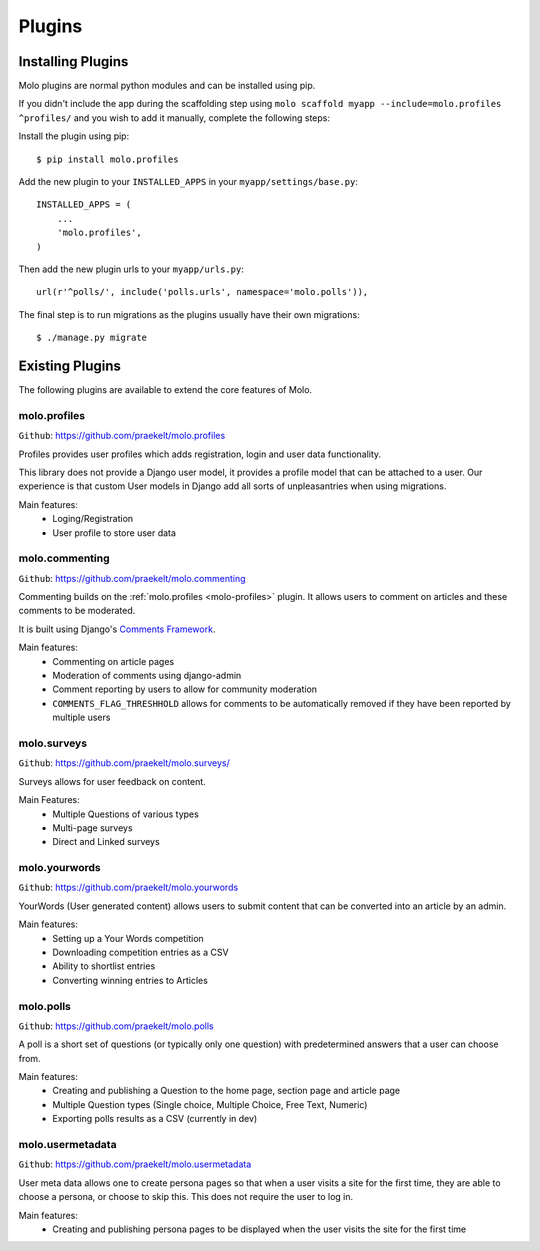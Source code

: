 Plugins
===============

Installing Plugins
------------------

Molo plugins are normal python modules and can be installed using pip.

If you didn't include the app during the scaffolding step using
``molo scaffold myapp --include=molo.profiles ^profiles/`` and you wish to add it manually,
complete the following steps:

Install the plugin using pip::

    $ pip install molo.profiles

Add the new plugin to your ``INSTALLED_APPS`` in your ``myapp/settings/base.py``::

    INSTALLED_APPS = (
        ...
        'molo.profiles',
    )

Then add the new plugin urls to your ``myapp/urls.py``::

    url(r'^polls/', include('polls.urls', namespace='molo.polls')),

The final step is to run migrations as the plugins usually have their own migrations::

    $ ./manage.py migrate

Existing Plugins
----------------

The following plugins are available to extend the core features of Molo.

.. _molo-profiles:

molo.profiles
~~~~~~~~~~~~~

``Github``: https://github.com/praekelt/molo.profiles

Profiles provides user profiles which adds registration, login and user data functionality.

This library does not provide a Django user model, it provides a profile model that can be attached to a user. Our experience is that custom User models in Django add all sorts of unpleasantries when using migrations.

Main features:
    - Loging/Registration
    - User profile to store user data

.. _molo-commenting:

molo.commenting
~~~~~~~~~~~~~~~

``Github``: https://github.com/praekelt/molo.commenting

Commenting builds on the :ref:`molo.profiles <molo-profiles>` plugin. It allows users to comment on articles and these comments to be moderated.

It is built using Django's `Comments Framework`_.

Main features:
    - Commenting on article pages
    - Moderation of comments using django-admin
    - Comment reporting by users to allow for community moderation
    - ``COMMENTS_FLAG_THRESHHOLD`` allows for comments to be automatically removed if they have been reported by multiple users

molo.surveys
~~~~~~~~~~~~

``Github``: https://github.com/praekelt/molo.surveys/

Surveys allows for user feedback on content.

Main Features:
    - Multiple Questions of various types
    - Multi-page surveys
    - Direct and Linked surveys

molo.yourwords
~~~~~~~~~~~~~~

``Github``: https://github.com/praekelt/molo.yourwords

YourWords (User generated content) allows users to submit content that can be converted into an article by an admin.

Main features:
    - Setting up a Your Words competition
    - Downloading competition entries as a CSV
    - Ability to shortlist entries
    - Converting winning entries to Articles

molo.polls
~~~~~~~~~~


``Github``: https://github.com/praekelt/molo.polls


A poll is a short set of questions (or typically only one question) with predetermined answers that a user can choose from.

Main features:
    - Creating and publishing a Question to the home page, section page and article page
    - Multiple Question types (Single choice, Multiple Choice, Free Text, Numeric)
    - Exporting polls results as a CSV (currently in dev)

.. _`Comments Framework`: http://django-contrib-comments.readthedocs.org

molo.usermetadata
~~~~~~~~~~~~~~~~~


``Github``: https://github.com/praekelt/molo.usermetadata


User meta data allows one to create persona pages so that when a user visits a site for the first time,
they are able to choose a persona, or choose to skip this.
This does not require the user to log in.

Main features:
    - Creating and publishing persona pages to be displayed when the user visits the site for the first time
